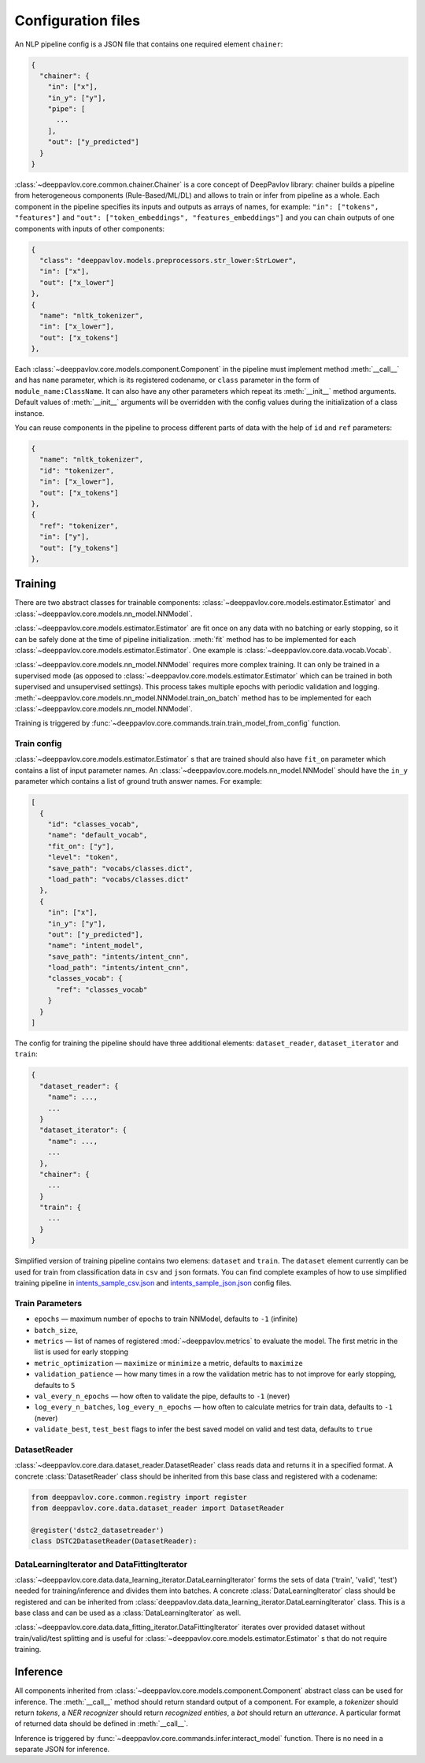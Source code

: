 Configuration files
===================

An NLP pipeline config is a JSON file that contains one required element ``chainer``:

.. code:: python

    {
      "chainer": {
        "in": ["x"],
        "in_y": ["y"],
        "pipe": [
          ...
        ],
        "out": ["y_predicted"]
      }
    }

:class:`~deeppavlov.core.common.chainer.Chainer` is a core concept of DeepPavlov library: chainer builds a pipeline from
heterogeneous components (Rule-Based/ML/DL) and allows to train or infer from pipeline as a whole. Each component in the
pipeline specifies its inputs and outputs as arrays of names, for example: ``"in": ["tokens", "features"]`` and
``"out": ["token_embeddings", "features_embeddings"]`` and you can chain outputs of one components with inputs of other
components:

.. code:: python

    {
      "class": "deeppavlov.models.preprocessors.str_lower:StrLower",
      "in": ["x"],
      "out": ["x_lower"]
    },
    {
      "name": "nltk_tokenizer",
      "in": ["x_lower"],
      "out": ["x_tokens"]
    },

Each :class:`~deeppavlov.core.models.component.Component` in the pipeline must implement method :meth:`__call__` and has
``name`` parameter, which is its registered codename, or ``class`` parameter in the form of
``module_name:ClassName``. It can also have any other parameters which repeat its :meth:`__init__` method arguments.
Default values of :meth:`__init__` arguments will be overridden with the config values during the initialization of a
class instance.

You can reuse components in the pipeline to process different parts of data with the help of ``id`` and ``ref``
parameters:

.. code:: python

    {
      "name": "nltk_tokenizer",
      "id": "tokenizer",
      "in": ["x_lower"],
      "out": ["x_tokens"]
    },
    {
      "ref": "tokenizer",
      "in": ["y"],
      "out": ["y_tokens"]
    },


Training
--------

There are two abstract classes for trainable components: :class:`~deeppavlov.core.models.estimator.Estimator`
and :class:`~deeppavlov.core.models.nn_model.NNModel`.

:class:`~deeppavlov.core.models.estimator.Estimator` are fit once on any data with no batching or early stopping,
so it can be safely done at the time of pipeline initialization. :meth:`fit` method has to be implemented for each
:class:`~deeppavlov.core.models.estimator.Estimator`. One example is :class:`~deeppavlov.core.data.vocab.Vocab`.

:class:`~deeppavlov.core.models.nn_model.NNModel` requires more complex training. It can only be trained in a supervised
mode (as opposed to :class:`~deeppavlov.core.models.estimator.Estimator` which can be trained in both supervised and
unsupervised settings). This process takes multiple epochs with periodic validation and logging.
:meth:`~deeppavlov.core.models.nn_model.NNModel.train_on_batch` method has to be implemented for each
:class:`~deeppavlov.core.models.nn_model.NNModel`.

Training is triggered by :func:`~deeppavlov.core.commands.train.train_model_from_config` function.


Train config
~~~~~~~~~~~~

:class:`~deeppavlov.core.models.estimator.Estimator` s that are trained should also have ``fit_on`` parameter which
contains a list of input parameter names. An :class:`~deeppavlov.core.models.nn_model.NNModel` should have the ``in_y``
parameter which contains a list of ground truth answer names. For example:

.. code:: python

    [
      {
        "id": "classes_vocab",
        "name": "default_vocab",
        "fit_on": ["y"],
        "level": "token",
        "save_path": "vocabs/classes.dict",
        "load_path": "vocabs/classes.dict"
      },
      {
        "in": ["x"],
        "in_y": ["y"],
        "out": ["y_predicted"],
        "name": "intent_model",
        "save_path": "intents/intent_cnn",
        "load_path": "intents/intent_cnn",
        "classes_vocab": {
          "ref": "classes_vocab"
        }
      }
    ]

The config for training the pipeline should have three additional elements: ``dataset_reader``, ``dataset_iterator``
and ``train``:

.. code:: python

    {
      "dataset_reader": {
        "name": ...,
        ...
      }
      "dataset_iterator": {
        "name": ...,
        ...
      },
      "chainer": {
        ...
      }
      "train": {
        ...
      }
    }


Simplified version of training pipeline contains two elemens: ``dataset`` and ``train``. The ``dataset`` element
currently can be used for train from classification data in ``csv`` and ``json`` formats. You can find complete examples
of how to use simplified training pipeline in
`intents_sample_csv.json </deeppavlov/configs/intents/intents_sample_csv.json>`_ and
`intents_sample_json.json </deeppavlov/configs/intents/intents_sample_json.json>`_ config files.


Train Parameters
~~~~~~~~~~~~~~~~

-  ``epochs`` — maximum number of epochs to train NNModel, defaults to   ``-1`` (infinite)
-  ``batch_size``,
-  ``metrics`` — list of names of registered :mod:`~deeppavlov.metrics` to evaluate the model. The first metric in
   the list is used for early stopping
-  ``metric_optimization`` — ``maximize`` or ``minimize`` a metric, defaults to ``maximize``
-  ``validation_patience`` — how many times in a row the validation metric has to not improve for early stopping,
   defaults to ``5``
-  ``val_every_n_epochs`` — how often to validate the pipe, defaults to ``-1`` (never)
-  ``log_every_n_batches``, ``log_every_n_epochs`` — how often to calculate metrics for train data, defaults to ``-1``
   (never)
-  ``validate_best``, ``test_best`` flags to infer the best saved model on valid and test data, defaults to ``true``


DatasetReader
~~~~~~~~~~~~~

:class:`~deeppavlov.core.dara.dataset_reader.DatasetReader` class reads data and returns it in a specified format.
A concrete :class:`DatasetReader` class should be inherited from this base class and registered with a codename:


.. code:: python

    from deeppavlov.core.common.registry import register
    from deeppavlov.core.data.dataset_reader import DatasetReader

    @register('dstc2_datasetreader')
    class DSTC2DatasetReader(DatasetReader):


DataLearningIterator and DataFittingIterator
~~~~~~~~~~~~~~~~~~~~~~~~~~~~~~~~~~~~~~~~~~~~

:class:`~deeppavlov.core.data.data_learning_iterator.DataLearningIterator` forms the sets of data ('train', 'valid',
'test') needed for training/inference and divides them into batches. A concrete :class:`DataLearningIterator` class
should be registered and can be inherited from :class:`deeppavlov.data.data_learning_iterator.DataLearningIterator`
class. This is a base class and can be used as a :class:`DataLearningIterator` as well.

:class:`~deeppavlov.core.data.data_fitting_iterator.DataFittingIterator` iterates over provided dataset without
train/valid/test splitting and is useful for :class:`~deeppavlov.core.models.estimator.Estimator` s that do not require
training.


Inference
---------

All components inherited from :class:`~deeppavlov.core.models.component.Component` abstract class can be used for
inference. The :meth:`__call__` method should return standard output of a component. For example, a `tokenizer`
should return `tokens`, a `NER recognizer` should return `recognized entities`, a `bot` should return an `utterance`.
A particular format of returned data should be defined in :meth:`__call__`.

Inference is triggered by :func:`~deeppavlov.core.commands.infer.interact_model` function. There is no need in a
separate JSON for inference.
